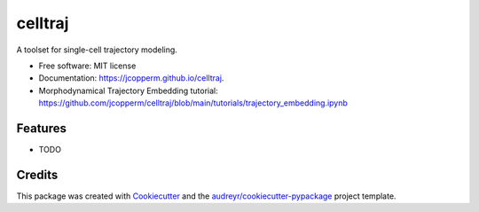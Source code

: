 ========
celltraj
========


.. image:: https://img.shields.io/pypi/v/celltraj.svg
        :target: https://pypi.python.org/pypi/celltraj

.. image:: https://img.shields.io/travis/jcopperm/celltraj.svg
        :target: https://travis-ci.com/jcopperm/celltraj

.. image:: https://readthedocs.org/projects/celltraj/badge/?version=latest
        :target: https://celltraj.readthedocs.io/en/latest/?version=latest
        :alt: Documentation Status




A toolset for single-cell trajectory modeling.


* Free software: MIT license
* Documentation: https://jcopperm.github.io/celltraj.
* Morphodynamical Trajectory Embedding tutorial: https://github.com/jcopperm/celltraj/blob/main/tutorials/trajectory_embedding.ipynb


Features
--------

* TODO

Credits
-------

This package was created with Cookiecutter_ and the `audreyr/cookiecutter-pypackage`_ project template.

.. _Cookiecutter: https://github.com/audreyr/cookiecutter
.. _`audreyr/cookiecutter-pypackage`: https://github.com/audreyr/cookiecutter-pypackage
